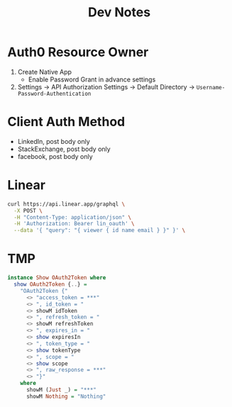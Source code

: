 #+title: Dev Notes

* Auth0 Resource Owner
1. Create Native App
   - Enable Password Grant in advance settings
2. Settings -> API Authorization Settings -> Default Directory -> =Username-Password-Authentication=

* Client Auth Method
- LinkedIn, post body only
- StackExchange, post body only
- facebook, post body only

* Linear

#+begin_src sh :results raw
curl https://api.linear.app/graphql \
  -X POST \
  -H "Content-Type: application/json" \
  -H 'Authorization: Bearer lin_oauth' \
  --data '{ "query": "{ viewer { id name email } }" }' \
#+end_src

#+RESULTS:
{"data":{"viewer":{"id":"5860978b-2b66-41ad-81c9-01f7c1fb919d","name":"Hai W.","email":"freizl.em@gmail.com"}}}

* TMP

#+begin_src haskell
instance Show OAuth2Token where
  show OAuth2Token {..} =
    "OAuth2Token {"
      <> "access_token = ***"
      <> ", id_token = "
      <> showM idToken
      <> ", refresh_token = "
      <> showM refreshToken
      <> ", expires_in = "
      <> show expiresIn
      <> ", token_type = "
      <> show tokenType
      <> ", scope = "
      <> show scope
      <> ", raw_response = ***"
      <> "}"
    where
      showM (Just _) = "***"
      showM Nothing = "Nothing"
#+end_src
